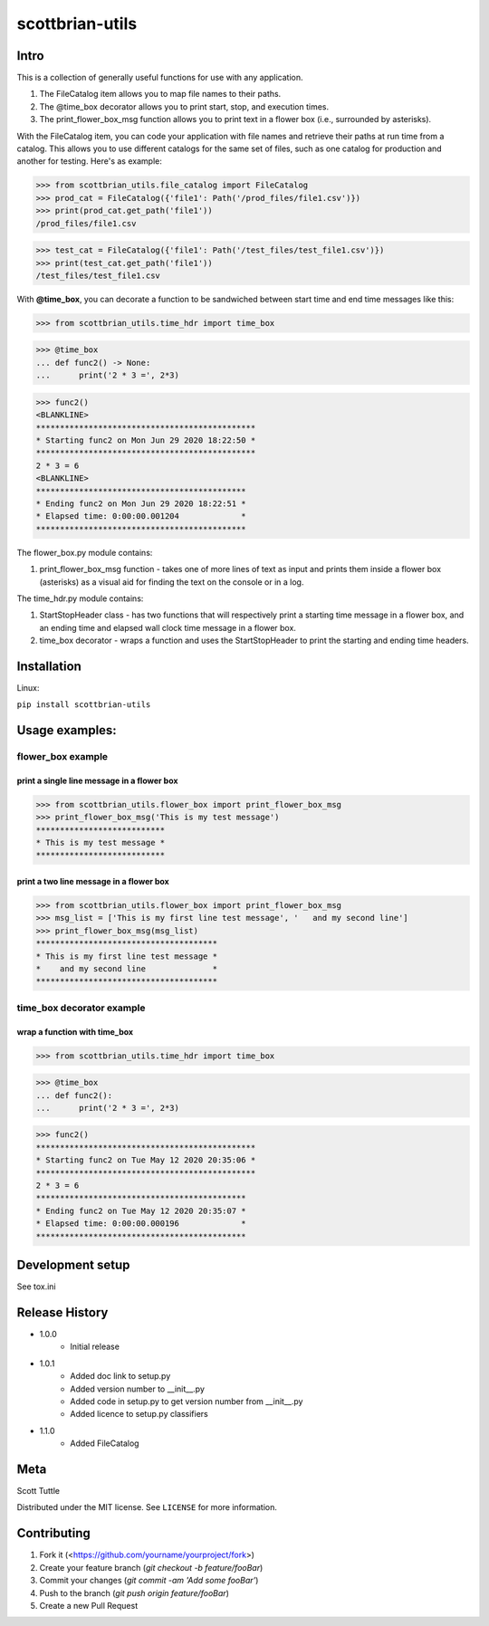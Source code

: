 ================
scottbrian-utils
================

Intro
=====

This is a collection of generally useful functions for use with any application.

1. The FileCatalog item allows you to map file names to their paths.
2. The @time_box decorator allows you to print start, stop, and execution times.
3. The print_flower_box_msg function allows you to print text in a flower box (i.e., surrounded by asterisks).

With the FileCatalog item, you can code your application with file names and retrieve their paths at run time
from a catalog. This allows you to use different catalogs for the same set of files, such as one catalog for production
and another for testing. Here's as example:

>>> from scottbrian_utils.file_catalog import FileCatalog
>>> prod_cat = FileCatalog({'file1': Path('/prod_files/file1.csv')})
>>> print(prod_cat.get_path('file1'))
/prod_files/file1.csv

>>> test_cat = FileCatalog({'file1': Path('/test_files/test_file1.csv')})
>>> print(test_cat.get_path('file1'))
/test_files/test_file1.csv


With **@time_box**, you can decorate a function to be sandwiched between start
time and end time messages like this:

>>> from scottbrian_utils.time_hdr import time_box

>>> @time_box
... def func2() -> None:
...      print('2 * 3 =', 2*3)

>>> func2()
<BLANKLINE>
**********************************************
* Starting func2 on Mon Jun 29 2020 18:22:50 *
**********************************************
2 * 3 = 6
<BLANKLINE>
********************************************
* Ending func2 on Mon Jun 29 2020 18:22:51 *
* Elapsed time: 0:00:00.001204             *
********************************************

.. image:: https://img.shields.io/badge/security-bandit-yellow.svg
    :target: https://github.com/PyCQA/bandit
    :alt: Security Status

.. image:: https://readthedocs.org/projects/pip/badge/?version=stable
    :target: https://pip.pypa.io/en/stable/?badge=stable
    :alt: Documentation Status


The flower_box.py module contains:

1. print_flower_box_msg function - takes one of more lines of text as input
   and prints them inside a flower box (asterisks) as a visual aid for finding
   the text on the console or in a log.
   
The time_hdr.py module contains:

1. StartStopHeader class - has two functions that will respectively print
   a starting time message in a flower box, and an ending time and elapsed
   wall clock time message in a flower box.
2. time_box decorator - wraps a function and uses the StartStopHeader to
   print the starting and ending time headers.





Installation
============

Linux:

``pip install scottbrian-utils``


Usage examples:
===============

flower_box example
------------------

print a single line message in a flower box
~~~~~~~~~~~~~~~~~~~~~~~~~~~~~~~~~~~~~~~~~~~

>>> from scottbrian_utils.flower_box import print_flower_box_msg
>>> print_flower_box_msg('This is my test message')
***************************
* This is my test message *
***************************

print a two line message in a flower box
~~~~~~~~~~~~~~~~~~~~~~~~~~~~~~~~~~~~~~~~

>>> from scottbrian_utils.flower_box import print_flower_box_msg
>>> msg_list = ['This is my first line test message', '   and my second line']
>>> print_flower_box_msg(msg_list)
**************************************
* This is my first line test message *
*    and my second line              *
**************************************

time_box decorator example
--------------------------

wrap a function with time_box
~~~~~~~~~~~~~~~~~~~~~~~~~~~~~

>>> from scottbrian_utils.time_hdr import time_box

>>> @time_box
... def func2():
...      print('2 * 3 =', 2*3)

>>> func2()
**********************************************
* Starting func2 on Tue May 12 2020 20:35:06 *
**********************************************
2 * 3 = 6
********************************************
* Ending func2 on Tue May 12 2020 20:35:07 *
* Elapsed time: 0:00:00.000196             *
********************************************

Development setup
=================

See tox.ini

Release History
===============

* 1.0.0
    * Initial release

* 1.0.1
    * Added doc link to setup.py
    * Added version number to __init__.py
    * Added code in setup.py to get version number from __init__.py
    * Added licence to setup.py classifiers

* 1.1.0
    * Added FileCatalog

Meta
====

Scott Tuttle

Distributed under the MIT license. See ``LICENSE`` for more information.


Contributing
============

1. Fork it (<https://github.com/yourname/yourproject/fork>)
2. Create your feature branch (`git checkout -b feature/fooBar`)
3. Commit your changes (`git commit -am 'Add some fooBar'`)
4. Push to the branch (`git push origin feature/fooBar`)
5. Create a new Pull Request


